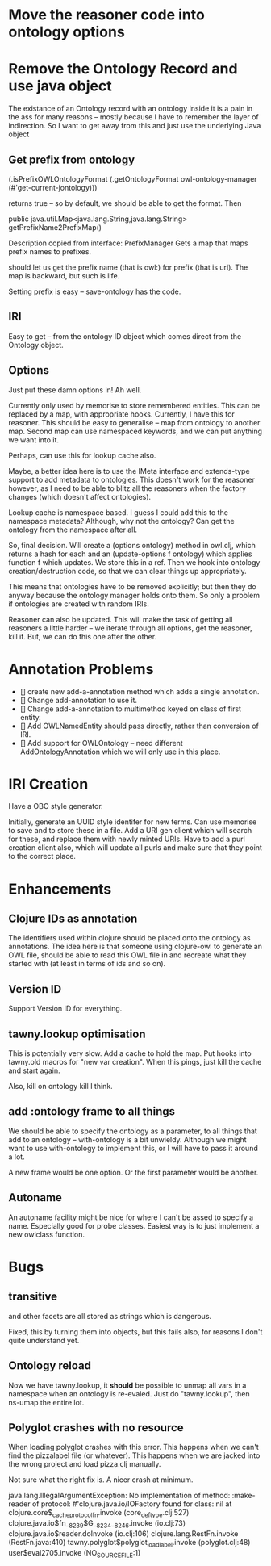 

* Move the reasoner code into ontology options



* Remove the Ontology Record and use java object

The existance of an Ontology record with an ontology inside it 
is a pain in the ass for many reasons -- mostly because I have to remember the
layer of indirection. So I want to get away from this and just use the
underlying Java object

** Get prefix from ontology

(.isPrefixOWLOntologyFormat
 (.getOntologyFormat owl-ontology-manager (#'get-current-jontology)))

returns true -- so by default, we should be able to get the format. Then

public java.util.Map<java.lang.String,java.lang.String> getPrefixName2PrefixMap()

Description copied from interface: PrefixManager
Gets a map that maps prefix names to prefixes.

should let us get the prefix name (that is owl:) for prefix (that is url). The
map is backward, but such is life. 

Setting prefix is easy -- save-ontology has the code. 

** IRI

Easy to get -- from the ontology ID object which comes direct from the
Ontology object.

** Options 

Just put these damn options in! Ah well. 

Currently only used by memorise to store remembered entities. This can be 
replaced by a map, with appropriate hooks. Currently, I have this for
reasoner. This should be easy to generalise -- map from ontology to another
map. Second map can use namespaced keywords, and we can put anything we want
into it. 

Perhaps, can use this for lookup cache also. 

Maybe, a better idea here is to use the IMeta interface and extends-type
support to add metadata to ontologies. This doesn't work for the reasoner
however, as I need to be able to blitz all the reasoners when the factory
changes (which doesn't affect ontologies). 

Lookup cache is namespace based. I guess I could add this to the namespace
metadata? Although, why not the ontology? Can get the ontology from the
namespace after all. 


So, final decision. Will create a (options ontology) method in owl.clj, which
returns a hash for each and an (update-options f ontology) which applies
function f which updates. We store this in a ref. Then we hook into ontology
creation/destruction code, so that we can clear things up appropriately.

This means that ontologies have to be removed explicitly; but then they do
anyway because the ontology manager holds onto them. So only a problem if
ontologies are created with random IRIs. 

Reasoner can also be updated. This will make the task of getting all reasoners
a little harder -- we iterate through all options, get the reasoner, kill it.
But, we can do this one after the other. 


* Annotation Problems

 - [] create new add-a-annotation method which adds a single annotation.
 - [] Change add-annotation to use it.
 - [] Change add-a-annotation to multimethod keyed on class of first entity.
 - [] Add OWLNamedEntity should pass directly, rather than conversion of IRI.
 - [] Add support for OWLOntology -- need different AddOntologyAnnotation
      which we will only use in this place. 
      


* IRI Creation

Have a OBO style generator. 

Initially, generate an UUID style identifer for new terms. Can use memorise to
save and to store these in a file. Add a URI gen client which will search for
these, and replace them with newly minted URIs. Have to add a purl creation
client also, which will update all purls and make sure that they point to the
correct place. 


* Enhancements

** Clojure IDs as annotation

The identifiers used within clojure should be placed onto the ontology as
annotations. The idea here is that someone using clojure-owl to generate an
OWL file, should be able to read this OWL file in and recreate what they
started with (at least in terms of ids and so on). 


** Version ID

Support Version ID for everything.



** tawny.lookup optimisation

This is potentially very slow. Add a cache to hold the map. 
Put hooks into tawny.old macros for "new var creation". When this 
pings, just kill the cache and start again. 

Also, kill on ontology kill I think. 


** add :ontology frame to all things

We should be able to specify the ontology as a parameter, to 
all things that add to an ontology -- with-ontology is a bit unwieldy. 
Although we might want to use with-ontology to implement this, or I will have
to pass it around a lot. 

A new frame would be one option. Or the first parameter would be another. 

** Autoname

An autoname facility might be nice for where I can't be assed to specify a
name. Especially good for probe classes. Easiest way is to just implement a
new owlclass function. 




* Bugs 

** transitive 

and other facets are all stored as strings which is dangerous.

Fixed, this by turning them into objects, but this fails also, for reasons I
don't quite understand yet. 


** Ontology reload

Now we have tawny.lookup, it *should* be possible to unmap all vars in a
namespace when an ontology is re-evaled. Just do "tawny.lookup", then ns-umap
the entire lot. 


** Polyglot crashes with no resource

When loading polyglot crashes with this error. This happens when we can't find
the pizzalabel file (or whatever). This happens when we are jacked into the
wrong project and load pizza.clj manually. 

Not sure what the right fix is. A nicer crash at minimum.

java.lang.IllegalArgumentException: No implementation of method: :make-reader of protocol: #'clojure.java.io/IOFactory found for class: nil
 at clojure.core$_cache_protocol_fn.invoke (core_deftype.clj:527)
    clojure.java.io$fn__8239$G__8234__8246.invoke (io.clj:73)
    clojure.java.io$reader.doInvoke (io.clj:106)
    clojure.lang.RestFn.invoke (RestFn.java:410)
    tawny.polyglot$polyglot_load_label.invoke (polyglot.clj:48)
    user$eval2705.invoke (NO_SOURCE_FILE:1)
